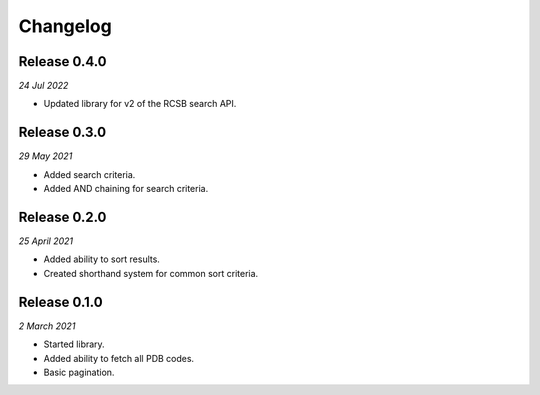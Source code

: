 Changelog
---------

Release 0.4.0
~~~~~~~~~~~~~

`24 Jul 2022`

* Updated library for v2 of the RCSB search API.


Release 0.3.0
~~~~~~~~~~~~~

`29 May 2021`

* Added search criteria.
* Added AND chaining for search criteria.


Release 0.2.0
~~~~~~~~~~~~~

`25 April 2021`

* Added ability to sort results.
* Created shorthand system for common sort criteria.


Release 0.1.0
~~~~~~~~~~~~~

`2 March 2021`

* Started library.
* Added ability to fetch all PDB codes.
* Basic pagination.